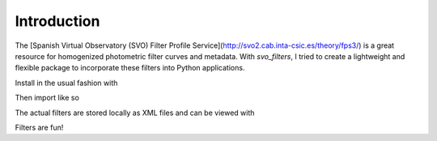 Introduction
------------

The [Spanish Virtual Observatory (SVO) Filter Profile Service](http://svo2.cab.inta-csic.es/theory/fps3/) is a great resource for homogenized photometric filter curves and metadata. With `svo_filters`, I tried to create a lightweight and flexible package to incorporate these filters into Python applications.

Install in the usual fashion with

.. code-block:: python
    pip install svo_filters

Then import like so


.. code-block:: python
    from svo_filters import svo

The actual filters are stored locally as XML files and can be viewed with


.. code-block:: python
    svo.filters()


Filters are fun!
